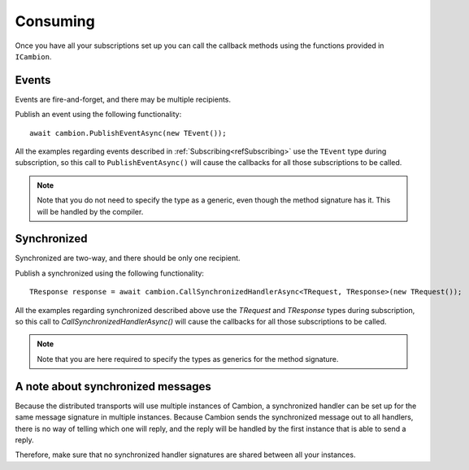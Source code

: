 Consuming
---------

Once you have all your subscriptions set up you can call the callback methods using the functions provided in ``ICambion``.

Events
======

Events are fire-and-forget, and there may be multiple recipients.

Publish an event using the following functionality:

::

    await cambion.PublishEventAsync(new TEvent());

All the examples regarding events described in :ref:`Subscribing<refSubscribing>` use the ``TEvent`` type during subscription,
so this call to ``PublishEventAsync()`` will cause the callbacks for all those subscriptions to be called.

.. note:: Note that you do not need to specify the type as a generic, even though the method signature has it. This will be handled by the compiler.

Synchronized
============

Synchronized are two-way, and there should be only one recipient.

Publish a synchronized using the following functionality:

::

    TResponse response = await cambion.CallSynchronizedHandlerAsync<TRequest, TResponse>(new TRequest());

All the examples regarding synchronized described above use the `TRequest` and `TResponse` types during subscription, so this call to `CallSynchronizedHandlerAsync()` will cause the callbacks for all those subscriptions to be called.

.. note:: Note that you are here required to specify the types as generics for the method signature.


A note about synchronized messages
==================================

Because the distributed transports will use multiple instances of Cambion, a synchronized handler can be set up for the same message signature in multiple instances.
Because Cambion sends the synchronized message out to all handlers, there is no way of telling which one will reply, and the reply will be handled by the first instance that is able to send a reply.

Therefore, make sure that no synchronized handler signatures are shared between all your instances.